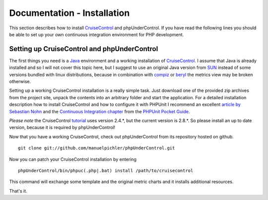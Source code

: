 ============================
Documentation - Installation
============================


This section describes how to install `CruiseControl`__ and phpUnderControl. If
you have read the following lines you should be able to set up your own continuous
integration environment for PHP development.

__ http://cruisecontrol.sourceforge.net/

Setting up CruiseControl and phpUnderControl
============================================

The first things you need is a `Java`__ environment and a working installation 
of `CruiseControl`__. I assume that Java is already installed and so I will not 
cover this topic here, but I suggest to use an original Java version from `SUN`__
instead of some versions bundled with linux distributions, because in combination 
with `compiz`__ or `beryl`__ the metrics view may be broken otherwise.

__ http://java.sun.com/javase/downloads/?intcmp=1281
__ http://sourceforge.net/project/showfiles.php?group_id=23523
__ http://java.sun.com/
__ http://compiz.org/
__ http://www.beryl-project.org/

Setting up a working CruiseControl installation is a really simple task. Just 
download one of the provided zip archives from the project site, unpack the 
contents into an arbitrary folder and start the application. For a detailed 
installation description how to install CruiseControl and how to configure it 
with PHPUnit I recommend an excellent `article by Sebastian Nohn`__ and the 
`Continuous Integration chapter`__ from the `PHPUnit Pocket Guide`__.

__ http://nohn.org/blog/view/id/cruisecontrol_ant_and_phpunit
__ http://www.phpunit.de/pocket_guide/3.2/en/continuous-integration.html
__ http://www.phpunit.de/pocket_guide/3.2/en/index.html

*Please note* the CruiseControl `tutorial`__ uses version 2.4.*, but the current
version is 2.8.*. So please install an up to date version, because it is 
required by phpUnderControl!

__ http://nohn.org/blog/view/id/cruisecontrol_ant_and_phpunit

Now that you have a working CruiseControl, check out phpUnderControl from its
repository hosted on github. ::

    git clone git://github.com/manuelpichler/phpUnderControl.git

Now you can patch your CruiseControl installation by entering ::

    phpUnderControl/bin/phpuc(.php|.bat) install /path/to/cruisecontrol

This command will exchange some template and the original metric charts and it 
installs additional resources.

That's it.  
